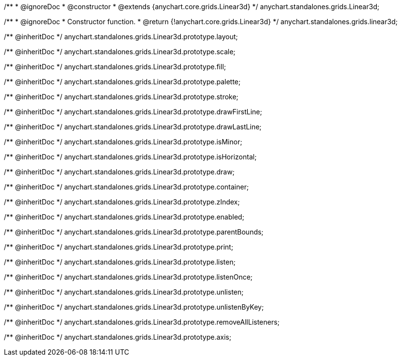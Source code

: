 /**
 * @ignoreDoc
 * @constructor
 * @extends {anychart.core.grids.Linear3d}
 */
anychart.standalones.grids.Linear3d;

/**
 * @ignoreDoc
 * Constructor function.
 * @return {!anychart.core.grids.Linear3d}
 */
anychart.standalones.grids.linear3d;

/** @inheritDoc */
anychart.standalones.grids.Linear3d.prototype.layout;

/** @inheritDoc */
anychart.standalones.grids.Linear3d.prototype.scale;

/** @inheritDoc */
anychart.standalones.grids.Linear3d.prototype.fill;

/** @inheritDoc */
anychart.standalones.grids.Linear3d.prototype.palette;

/** @inheritDoc */
anychart.standalones.grids.Linear3d.prototype.stroke;

/** @inheritDoc */
anychart.standalones.grids.Linear3d.prototype.drawFirstLine;

/** @inheritDoc */
anychart.standalones.grids.Linear3d.prototype.drawLastLine;

/** @inheritDoc */
anychart.standalones.grids.Linear3d.prototype.isMinor;

/** @inheritDoc */
anychart.standalones.grids.Linear3d.prototype.isHorizontal;

/** @inheritDoc */
anychart.standalones.grids.Linear3d.prototype.draw;

/** @inheritDoc */
anychart.standalones.grids.Linear3d.prototype.container;

/** @inheritDoc */
anychart.standalones.grids.Linear3d.prototype.zIndex;

/** @inheritDoc */
anychart.standalones.grids.Linear3d.prototype.enabled;

/** @inheritDoc */
anychart.standalones.grids.Linear3d.prototype.parentBounds;

/** @inheritDoc */
anychart.standalones.grids.Linear3d.prototype.print;

/** @inheritDoc */
anychart.standalones.grids.Linear3d.prototype.listen;

/** @inheritDoc */
anychart.standalones.grids.Linear3d.prototype.listenOnce;

/** @inheritDoc */
anychart.standalones.grids.Linear3d.prototype.unlisten;

/** @inheritDoc */
anychart.standalones.grids.Linear3d.prototype.unlistenByKey;

/** @inheritDoc */
anychart.standalones.grids.Linear3d.prototype.removeAllListeners;

/** @inheritDoc */
anychart.standalones.grids.Linear3d.prototype.axis;

